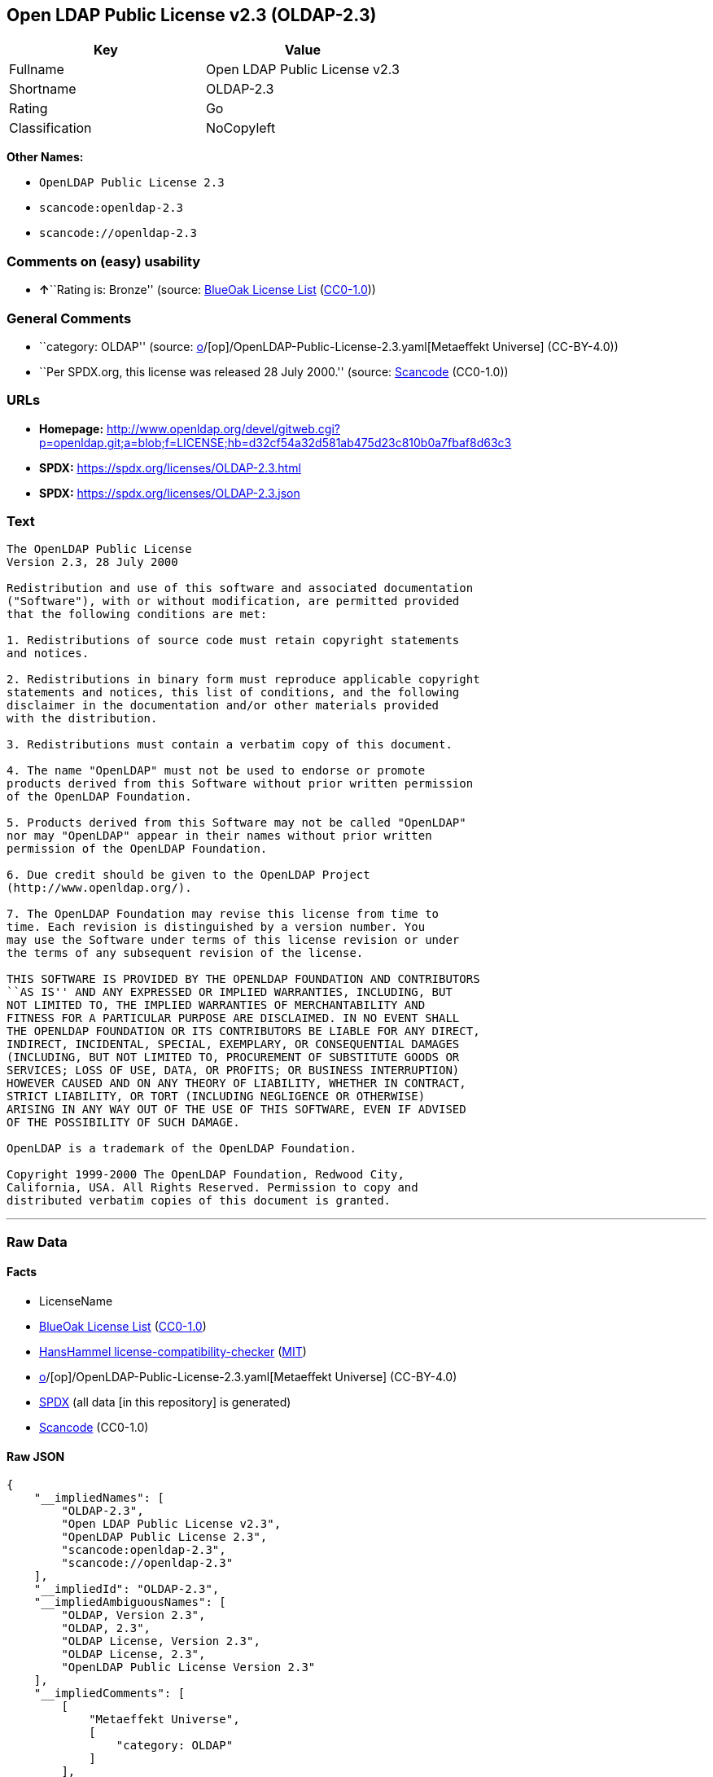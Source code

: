 == Open LDAP Public License v2.3 (OLDAP-2.3)

[cols=",",options="header",]
|===
|Key |Value
|Fullname |Open LDAP Public License v2.3
|Shortname |OLDAP-2.3
|Rating |Go
|Classification |NoCopyleft
|===

*Other Names:*

* `OpenLDAP Public License 2.3`
* `scancode:openldap-2.3`
* `scancode://openldap-2.3`

=== Comments on (easy) usability

* **↑**``Rating is: Bronze'' (source:
https://blueoakcouncil.org/list[BlueOak License List]
(https://raw.githubusercontent.com/blueoakcouncil/blue-oak-list-npm-package/master/LICENSE[CC0-1.0]))

=== General Comments

* ``category: OLDAP'' (source:
https://github.com/org-metaeffekt/metaeffekt-universe/blob/main/src/main/resources/ae-universe/[o]/[op]/OpenLDAP-Public-License-2.3.yaml[Metaeffekt
Universe] (CC-BY-4.0))
* ``Per SPDX.org, this license was released 28 July 2000.'' (source:
https://github.com/nexB/scancode-toolkit/blob/develop/src/licensedcode/data/licenses/openldap-2.3.yml[Scancode]
(CC0-1.0))

=== URLs

* *Homepage:*
http://www.openldap.org/devel/gitweb.cgi?p=openldap.git;a=blob;f=LICENSE;hb=d32cf54a32d581ab475d23c810b0a7fbaf8d63c3
* *SPDX:* https://spdx.org/licenses/OLDAP-2.3.html
* *SPDX:* https://spdx.org/licenses/OLDAP-2.3.json

=== Text

....
The OpenLDAP Public License 
Version 2.3, 28 July 2000 

Redistribution and use of this software and associated documentation 
("Software"), with or without modification, are permitted provided 
that the following conditions are met: 

1. Redistributions of source code must retain copyright statements 
and notices. 

2. Redistributions in binary form must reproduce applicable copyright 
statements and notices, this list of conditions, and the following 
disclaimer in the documentation and/or other materials provided 
with the distribution. 

3. Redistributions must contain a verbatim copy of this document. 

4. The name "OpenLDAP" must not be used to endorse or promote 
products derived from this Software without prior written permission 
of the OpenLDAP Foundation. 

5. Products derived from this Software may not be called "OpenLDAP" 
nor may "OpenLDAP" appear in their names without prior written 
permission of the OpenLDAP Foundation. 

6. Due credit should be given to the OpenLDAP Project 
(http://www.openldap.org/). 

7. The OpenLDAP Foundation may revise this license from time to 
time. Each revision is distinguished by a version number. You 
may use the Software under terms of this license revision or under 
the terms of any subsequent revision of the license. 

THIS SOFTWARE IS PROVIDED BY THE OPENLDAP FOUNDATION AND CONTRIBUTORS 
``AS IS'' AND ANY EXPRESSED OR IMPLIED WARRANTIES, INCLUDING, BUT 
NOT LIMITED TO, THE IMPLIED WARRANTIES OF MERCHANTABILITY AND 
FITNESS FOR A PARTICULAR PURPOSE ARE DISCLAIMED. IN NO EVENT SHALL 
THE OPENLDAP FOUNDATION OR ITS CONTRIBUTORS BE LIABLE FOR ANY DIRECT, 
INDIRECT, INCIDENTAL, SPECIAL, EXEMPLARY, OR CONSEQUENTIAL DAMAGES 
(INCLUDING, BUT NOT LIMITED TO, PROCUREMENT OF SUBSTITUTE GOODS OR 
SERVICES; LOSS OF USE, DATA, OR PROFITS; OR BUSINESS INTERRUPTION) 
HOWEVER CAUSED AND ON ANY THEORY OF LIABILITY, WHETHER IN CONTRACT, 
STRICT LIABILITY, OR TORT (INCLUDING NEGLIGENCE OR OTHERWISE) 
ARISING IN ANY WAY OUT OF THE USE OF THIS SOFTWARE, EVEN IF ADVISED 
OF THE POSSIBILITY OF SUCH DAMAGE. 

OpenLDAP is a trademark of the OpenLDAP Foundation. 

Copyright 1999-2000 The OpenLDAP Foundation, Redwood City, 
California, USA. All Rights Reserved. Permission to copy and 
distributed verbatim copies of this document is granted.
....

'''''

=== Raw Data

==== Facts

* LicenseName
* https://blueoakcouncil.org/list[BlueOak License List]
(https://raw.githubusercontent.com/blueoakcouncil/blue-oak-list-npm-package/master/LICENSE[CC0-1.0])
* https://github.com/HansHammel/license-compatibility-checker/blob/master/lib/licenses.json[HansHammel
license-compatibility-checker]
(https://github.com/HansHammel/license-compatibility-checker/blob/master/LICENSE[MIT])
* https://github.com/org-metaeffekt/metaeffekt-universe/blob/main/src/main/resources/ae-universe/[o]/[op]/OpenLDAP-Public-License-2.3.yaml[Metaeffekt
Universe] (CC-BY-4.0)
* https://spdx.org/licenses/OLDAP-2.3.html[SPDX] (all data [in this
repository] is generated)
* https://github.com/nexB/scancode-toolkit/blob/develop/src/licensedcode/data/licenses/openldap-2.3.yml[Scancode]
(CC0-1.0)

==== Raw JSON

....
{
    "__impliedNames": [
        "OLDAP-2.3",
        "Open LDAP Public License v2.3",
        "OpenLDAP Public License 2.3",
        "scancode:openldap-2.3",
        "scancode://openldap-2.3"
    ],
    "__impliedId": "OLDAP-2.3",
    "__impliedAmbiguousNames": [
        "OLDAP, Version 2.3",
        "OLDAP, 2.3",
        "OLDAP License, Version 2.3",
        "OLDAP License, 2.3",
        "OpenLDAP Public License Version 2.3"
    ],
    "__impliedComments": [
        [
            "Metaeffekt Universe",
            [
                "category: OLDAP"
            ]
        ],
        [
            "Scancode",
            [
                "Per SPDX.org, this license was released 28 July 2000."
            ]
        ]
    ],
    "facts": {
        "LicenseName": {
            "implications": {
                "__impliedNames": [
                    "OLDAP-2.3"
                ],
                "__impliedId": "OLDAP-2.3"
            },
            "shortname": "OLDAP-2.3",
            "otherNames": []
        },
        "SPDX": {
            "isSPDXLicenseDeprecated": false,
            "spdxFullName": "Open LDAP Public License v2.3",
            "spdxDetailsURL": "https://spdx.org/licenses/OLDAP-2.3.json",
            "_sourceURL": "https://spdx.org/licenses/OLDAP-2.3.html",
            "spdxLicIsOSIApproved": false,
            "spdxSeeAlso": [
                "http://www.openldap.org/devel/gitweb.cgi?p=openldap.git;a=blob;f=LICENSE;hb=d32cf54a32d581ab475d23c810b0a7fbaf8d63c3"
            ],
            "_implications": {
                "__impliedNames": [
                    "OLDAP-2.3",
                    "Open LDAP Public License v2.3"
                ],
                "__impliedId": "OLDAP-2.3",
                "__isOsiApproved": false,
                "__impliedURLs": [
                    [
                        "SPDX",
                        "https://spdx.org/licenses/OLDAP-2.3.json"
                    ],
                    [
                        null,
                        "http://www.openldap.org/devel/gitweb.cgi?p=openldap.git;a=blob;f=LICENSE;hb=d32cf54a32d581ab475d23c810b0a7fbaf8d63c3"
                    ]
                ]
            },
            "spdxLicenseId": "OLDAP-2.3"
        },
        "Scancode": {
            "otherUrls": null,
            "homepageUrl": "http://www.openldap.org/devel/gitweb.cgi?p=openldap.git;a=blob;f=LICENSE;hb=d32cf54a32d581ab475d23c810b0a7fbaf8d63c3",
            "shortName": "OpenLDAP Public License 2.3",
            "textUrls": null,
            "text": "The OpenLDAP Public License \nVersion 2.3, 28 July 2000 \n\nRedistribution and use of this software and associated documentation \n(\"Software\"), with or without modification, are permitted provided \nthat the following conditions are met: \n\n1. Redistributions of source code must retain copyright statements \nand notices. \n\n2. Redistributions in binary form must reproduce applicable copyright \nstatements and notices, this list of conditions, and the following \ndisclaimer in the documentation and/or other materials provided \nwith the distribution. \n\n3. Redistributions must contain a verbatim copy of this document. \n\n4. The name \"OpenLDAP\" must not be used to endorse or promote \nproducts derived from this Software without prior written permission \nof the OpenLDAP Foundation. \n\n5. Products derived from this Software may not be called \"OpenLDAP\" \nnor may \"OpenLDAP\" appear in their names without prior written \npermission of the OpenLDAP Foundation. \n\n6. Due credit should be given to the OpenLDAP Project \n(http://www.openldap.org/). \n\n7. The OpenLDAP Foundation may revise this license from time to \ntime. Each revision is distinguished by a version number. You \nmay use the Software under terms of this license revision or under \nthe terms of any subsequent revision of the license. \n\nTHIS SOFTWARE IS PROVIDED BY THE OPENLDAP FOUNDATION AND CONTRIBUTORS \n``AS IS'' AND ANY EXPRESSED OR IMPLIED WARRANTIES, INCLUDING, BUT \nNOT LIMITED TO, THE IMPLIED WARRANTIES OF MERCHANTABILITY AND \nFITNESS FOR A PARTICULAR PURPOSE ARE DISCLAIMED. IN NO EVENT SHALL \nTHE OPENLDAP FOUNDATION OR ITS CONTRIBUTORS BE LIABLE FOR ANY DIRECT, \nINDIRECT, INCIDENTAL, SPECIAL, EXEMPLARY, OR CONSEQUENTIAL DAMAGES \n(INCLUDING, BUT NOT LIMITED TO, PROCUREMENT OF SUBSTITUTE GOODS OR \nSERVICES; LOSS OF USE, DATA, OR PROFITS; OR BUSINESS INTERRUPTION) \nHOWEVER CAUSED AND ON ANY THEORY OF LIABILITY, WHETHER IN CONTRACT, \nSTRICT LIABILITY, OR TORT (INCLUDING NEGLIGENCE OR OTHERWISE) \nARISING IN ANY WAY OUT OF THE USE OF THIS SOFTWARE, EVEN IF ADVISED \nOF THE POSSIBILITY OF SUCH DAMAGE. \n\nOpenLDAP is a trademark of the OpenLDAP Foundation. \n\nCopyright 1999-2000 The OpenLDAP Foundation, Redwood City, \nCalifornia, USA. All Rights Reserved. Permission to copy and \ndistributed verbatim copies of this document is granted.",
            "category": "Permissive",
            "osiUrl": null,
            "owner": "OpenLDAP Foundation",
            "_sourceURL": "https://github.com/nexB/scancode-toolkit/blob/develop/src/licensedcode/data/licenses/openldap-2.3.yml",
            "key": "openldap-2.3",
            "name": "OpenLDAP Public License 2.3",
            "spdxId": "OLDAP-2.3",
            "notes": "Per SPDX.org, this license was released 28 July 2000.",
            "_implications": {
                "__impliedNames": [
                    "scancode://openldap-2.3",
                    "OpenLDAP Public License 2.3",
                    "OLDAP-2.3"
                ],
                "__impliedId": "OLDAP-2.3",
                "__impliedComments": [
                    [
                        "Scancode",
                        [
                            "Per SPDX.org, this license was released 28 July 2000."
                        ]
                    ]
                ],
                "__impliedCopyleft": [
                    [
                        "Scancode",
                        "NoCopyleft"
                    ]
                ],
                "__calculatedCopyleft": "NoCopyleft",
                "__impliedText": "The OpenLDAP Public License \nVersion 2.3, 28 July 2000 \n\nRedistribution and use of this software and associated documentation \n(\"Software\"), with or without modification, are permitted provided \nthat the following conditions are met: \n\n1. Redistributions of source code must retain copyright statements \nand notices. \n\n2. Redistributions in binary form must reproduce applicable copyright \nstatements and notices, this list of conditions, and the following \ndisclaimer in the documentation and/or other materials provided \nwith the distribution. \n\n3. Redistributions must contain a verbatim copy of this document. \n\n4. The name \"OpenLDAP\" must not be used to endorse or promote \nproducts derived from this Software without prior written permission \nof the OpenLDAP Foundation. \n\n5. Products derived from this Software may not be called \"OpenLDAP\" \nnor may \"OpenLDAP\" appear in their names without prior written \npermission of the OpenLDAP Foundation. \n\n6. Due credit should be given to the OpenLDAP Project \n(http://www.openldap.org/). \n\n7. The OpenLDAP Foundation may revise this license from time to \ntime. Each revision is distinguished by a version number. You \nmay use the Software under terms of this license revision or under \nthe terms of any subsequent revision of the license. \n\nTHIS SOFTWARE IS PROVIDED BY THE OPENLDAP FOUNDATION AND CONTRIBUTORS \n``AS IS'' AND ANY EXPRESSED OR IMPLIED WARRANTIES, INCLUDING, BUT \nNOT LIMITED TO, THE IMPLIED WARRANTIES OF MERCHANTABILITY AND \nFITNESS FOR A PARTICULAR PURPOSE ARE DISCLAIMED. IN NO EVENT SHALL \nTHE OPENLDAP FOUNDATION OR ITS CONTRIBUTORS BE LIABLE FOR ANY DIRECT, \nINDIRECT, INCIDENTAL, SPECIAL, EXEMPLARY, OR CONSEQUENTIAL DAMAGES \n(INCLUDING, BUT NOT LIMITED TO, PROCUREMENT OF SUBSTITUTE GOODS OR \nSERVICES; LOSS OF USE, DATA, OR PROFITS; OR BUSINESS INTERRUPTION) \nHOWEVER CAUSED AND ON ANY THEORY OF LIABILITY, WHETHER IN CONTRACT, \nSTRICT LIABILITY, OR TORT (INCLUDING NEGLIGENCE OR OTHERWISE) \nARISING IN ANY WAY OUT OF THE USE OF THIS SOFTWARE, EVEN IF ADVISED \nOF THE POSSIBILITY OF SUCH DAMAGE. \n\nOpenLDAP is a trademark of the OpenLDAP Foundation. \n\nCopyright 1999-2000 The OpenLDAP Foundation, Redwood City, \nCalifornia, USA. All Rights Reserved. Permission to copy and \ndistributed verbatim copies of this document is granted.",
                "__impliedURLs": [
                    [
                        "Homepage",
                        "http://www.openldap.org/devel/gitweb.cgi?p=openldap.git;a=blob;f=LICENSE;hb=d32cf54a32d581ab475d23c810b0a7fbaf8d63c3"
                    ]
                ]
            }
        },
        "HansHammel license-compatibility-checker": {
            "implications": {
                "__impliedNames": [
                    "OLDAP-2.3"
                ],
                "__impliedCopyleft": [
                    [
                        "HansHammel license-compatibility-checker",
                        "NoCopyleft"
                    ]
                ],
                "__calculatedCopyleft": "NoCopyleft"
            },
            "licensename": "OLDAP-2.3",
            "copyleftkind": "NoCopyleft"
        },
        "Metaeffekt Universe": {
            "spdxIdentifier": "OLDAP-2.3",
            "shortName": null,
            "category": "OLDAP",
            "alternativeNames": [
                "OLDAP, Version 2.3",
                "OLDAP, 2.3",
                "OLDAP License, Version 2.3",
                "OLDAP License, 2.3",
                "OpenLDAP Public License Version 2.3"
            ],
            "_sourceURL": "https://github.com/org-metaeffekt/metaeffekt-universe/blob/main/src/main/resources/ae-universe/[o]/[op]/OpenLDAP-Public-License-2.3.yaml",
            "otherIds": [
                "scancode:openldap-2.3"
            ],
            "canonicalName": "OpenLDAP Public License 2.3",
            "_implications": {
                "__impliedNames": [
                    "OpenLDAP Public License 2.3",
                    "OLDAP-2.3",
                    "scancode:openldap-2.3"
                ],
                "__impliedId": "OLDAP-2.3",
                "__impliedAmbiguousNames": [
                    "OLDAP, Version 2.3",
                    "OLDAP, 2.3",
                    "OLDAP License, Version 2.3",
                    "OLDAP License, 2.3",
                    "OpenLDAP Public License Version 2.3"
                ],
                "__impliedComments": [
                    [
                        "Metaeffekt Universe",
                        [
                            "category: OLDAP"
                        ]
                    ]
                ]
            }
        },
        "BlueOak License List": {
            "BlueOakRating": "Bronze",
            "url": "https://spdx.org/licenses/OLDAP-2.3.html",
            "isPermissive": true,
            "_sourceURL": "https://blueoakcouncil.org/list",
            "name": "Open LDAP Public License v2.3",
            "id": "OLDAP-2.3",
            "_implications": {
                "__impliedNames": [
                    "OLDAP-2.3",
                    "Open LDAP Public License v2.3"
                ],
                "__impliedJudgement": [
                    [
                        "BlueOak License List",
                        {
                            "tag": "PositiveJudgement",
                            "contents": "Rating is: Bronze"
                        }
                    ]
                ],
                "__impliedCopyleft": [
                    [
                        "BlueOak License List",
                        "NoCopyleft"
                    ]
                ],
                "__calculatedCopyleft": "NoCopyleft",
                "__impliedURLs": [
                    [
                        "SPDX",
                        "https://spdx.org/licenses/OLDAP-2.3.html"
                    ]
                ]
            }
        }
    },
    "__impliedJudgement": [
        [
            "BlueOak License List",
            {
                "tag": "PositiveJudgement",
                "contents": "Rating is: Bronze"
            }
        ]
    ],
    "__impliedCopyleft": [
        [
            "BlueOak License List",
            "NoCopyleft"
        ],
        [
            "HansHammel license-compatibility-checker",
            "NoCopyleft"
        ],
        [
            "Scancode",
            "NoCopyleft"
        ]
    ],
    "__calculatedCopyleft": "NoCopyleft",
    "__isOsiApproved": false,
    "__impliedText": "The OpenLDAP Public License \nVersion 2.3, 28 July 2000 \n\nRedistribution and use of this software and associated documentation \n(\"Software\"), with or without modification, are permitted provided \nthat the following conditions are met: \n\n1. Redistributions of source code must retain copyright statements \nand notices. \n\n2. Redistributions in binary form must reproduce applicable copyright \nstatements and notices, this list of conditions, and the following \ndisclaimer in the documentation and/or other materials provided \nwith the distribution. \n\n3. Redistributions must contain a verbatim copy of this document. \n\n4. The name \"OpenLDAP\" must not be used to endorse or promote \nproducts derived from this Software without prior written permission \nof the OpenLDAP Foundation. \n\n5. Products derived from this Software may not be called \"OpenLDAP\" \nnor may \"OpenLDAP\" appear in their names without prior written \npermission of the OpenLDAP Foundation. \n\n6. Due credit should be given to the OpenLDAP Project \n(http://www.openldap.org/). \n\n7. The OpenLDAP Foundation may revise this license from time to \ntime. Each revision is distinguished by a version number. You \nmay use the Software under terms of this license revision or under \nthe terms of any subsequent revision of the license. \n\nTHIS SOFTWARE IS PROVIDED BY THE OPENLDAP FOUNDATION AND CONTRIBUTORS \n``AS IS'' AND ANY EXPRESSED OR IMPLIED WARRANTIES, INCLUDING, BUT \nNOT LIMITED TO, THE IMPLIED WARRANTIES OF MERCHANTABILITY AND \nFITNESS FOR A PARTICULAR PURPOSE ARE DISCLAIMED. IN NO EVENT SHALL \nTHE OPENLDAP FOUNDATION OR ITS CONTRIBUTORS BE LIABLE FOR ANY DIRECT, \nINDIRECT, INCIDENTAL, SPECIAL, EXEMPLARY, OR CONSEQUENTIAL DAMAGES \n(INCLUDING, BUT NOT LIMITED TO, PROCUREMENT OF SUBSTITUTE GOODS OR \nSERVICES; LOSS OF USE, DATA, OR PROFITS; OR BUSINESS INTERRUPTION) \nHOWEVER CAUSED AND ON ANY THEORY OF LIABILITY, WHETHER IN CONTRACT, \nSTRICT LIABILITY, OR TORT (INCLUDING NEGLIGENCE OR OTHERWISE) \nARISING IN ANY WAY OUT OF THE USE OF THIS SOFTWARE, EVEN IF ADVISED \nOF THE POSSIBILITY OF SUCH DAMAGE. \n\nOpenLDAP is a trademark of the OpenLDAP Foundation. \n\nCopyright 1999-2000 The OpenLDAP Foundation, Redwood City, \nCalifornia, USA. All Rights Reserved. Permission to copy and \ndistributed verbatim copies of this document is granted.",
    "__impliedURLs": [
        [
            "SPDX",
            "https://spdx.org/licenses/OLDAP-2.3.html"
        ],
        [
            "SPDX",
            "https://spdx.org/licenses/OLDAP-2.3.json"
        ],
        [
            null,
            "http://www.openldap.org/devel/gitweb.cgi?p=openldap.git;a=blob;f=LICENSE;hb=d32cf54a32d581ab475d23c810b0a7fbaf8d63c3"
        ],
        [
            "Homepage",
            "http://www.openldap.org/devel/gitweb.cgi?p=openldap.git;a=blob;f=LICENSE;hb=d32cf54a32d581ab475d23c810b0a7fbaf8d63c3"
        ]
    ]
}
....

==== Dot Cluster Graph

../dot/OLDAP-2.3.svg
